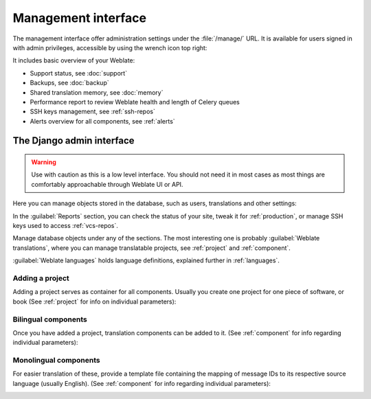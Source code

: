 .. _management-interface:

Management interface
====================

The management interface offer administration settings under the
:file:`/manage/` URL. It is available for users signed in with admin
privileges, accessible by using the wrench icon top right:

.. image:: /screenshots/support.webp

It includes basic overview of your Weblate:

* Support status, see :doc:`support`
* Backups, see :doc:`backup`
* Shared translation memory, see :doc:`memory`
* Performance report to review Weblate health and length of Celery queues
* SSH keys management, see :ref:`ssh-repos`
* Alerts overview for all components, see :ref:`alerts`

.. _admin-interface:

The Django admin interface
++++++++++++++++++++++++++

.. warning::

   Use with caution as this is a low level interface. You should not need it
   in most cases as most things are comfortably approachable through Weblate UI or API.

Here you can manage objects stored in the database, such as users, translations
and other settings:

.. image:: /screenshots/admin.webp

In the :guilabel:`Reports` section, you can check the status of your site, tweak
it for :ref:`production`, or manage SSH keys used to access :ref:`vcs-repos`.

Manage database objects under any of the sections.
The most interesting one is probably :guilabel:`Weblate translations`,
where you can manage translatable projects, see :ref:`project` and :ref:`component`.

:guilabel:`Weblate languages` holds language definitions, explained further in
:ref:`languages`.

Adding a project
----------------

Adding a project serves as container for all components.
Usually you create one project for one piece of software, or book
(See :ref:`project` for info on individual parameters):

.. image:: /screenshots/add-project.webp

.. seealso::

   :ref:`project`

.. _bilingual:

Bilingual components
--------------------

Once you have added a project, translation components can be added to it.
(See :ref:`component` for info regarding individual parameters):

.. image:: /screenshots/add-component.webp

.. seealso::

   :ref:`component`,
   :ref:`bimono`

.. _monolingual:

Monolingual components
----------------------

For easier translation of these, provide a template file containing the
mapping of message IDs to its respective source language (usually English).
(See :ref:`component` for info regarding individual parameters):

.. image:: /screenshots/add-component-mono.webp

.. seealso::

   :ref:`component`,
   :ref:`bimono`
